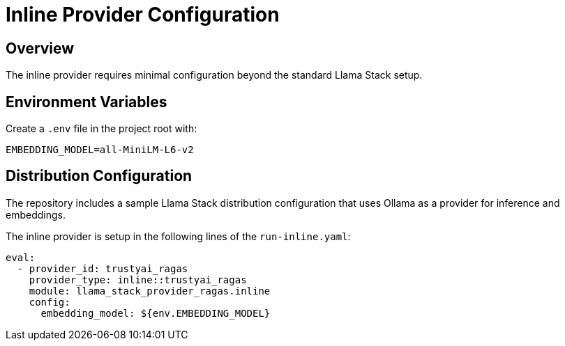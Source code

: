 = Inline Provider Configuration
:navtitle: Configuration

== Overview

The inline provider requires minimal configuration beyond the standard Llama Stack setup.

== Environment Variables

Create a `.env` file in the project root with:

[,properties]
----
EMBEDDING_MODEL=all-MiniLM-L6-v2
----

== Distribution Configuration

The repository includes a sample Llama Stack distribution configuration that uses Ollama as a provider for inference and embeddings.

The inline provider is setup in the following lines of the `run-inline.yaml`:

[,yaml]
----
eval:
  - provider_id: trustyai_ragas
    provider_type: inline::trustyai_ragas
    module: llama_stack_provider_ragas.inline
    config:
      embedding_model: ${env.EMBEDDING_MODEL}
----
